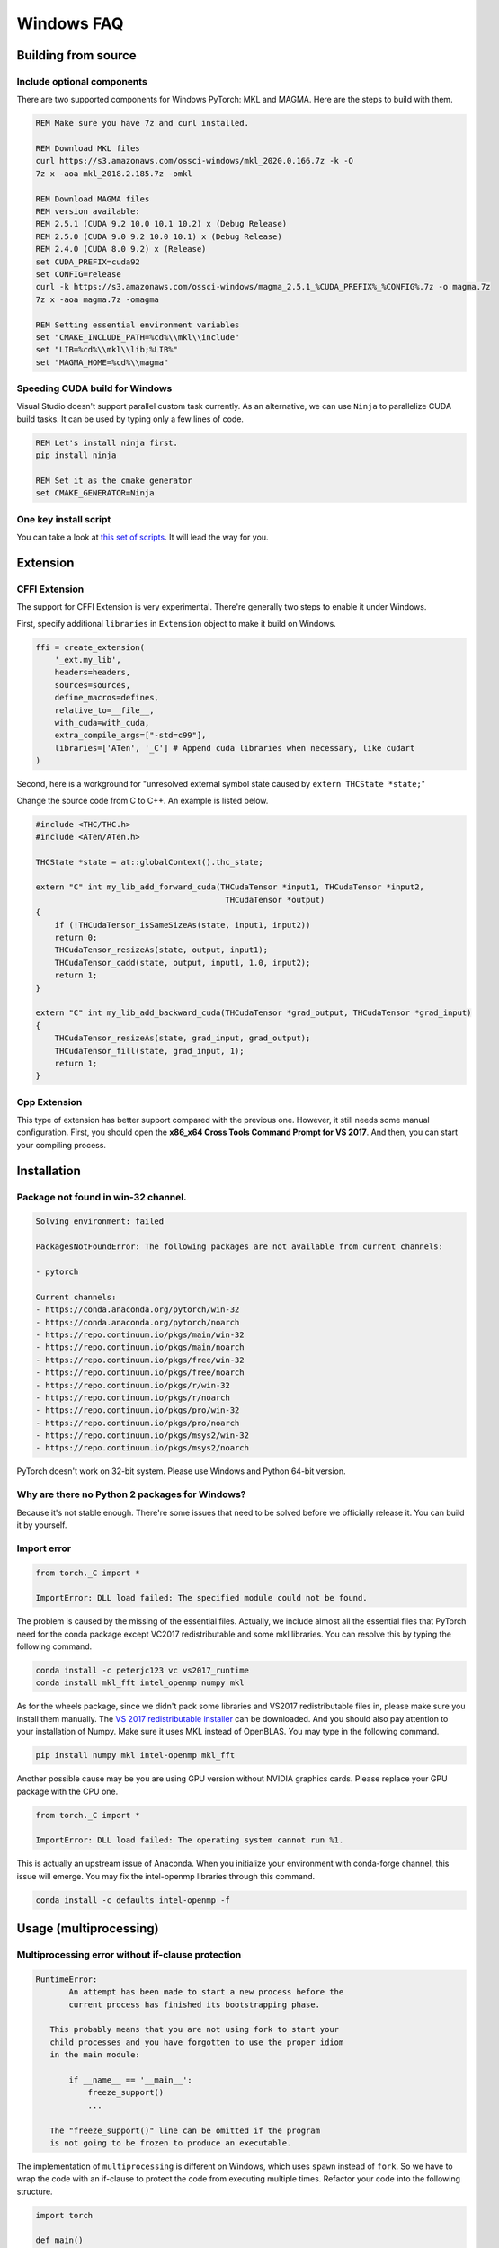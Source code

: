 Windows FAQ
==========================

Building from source
--------------------

Include optional components
^^^^^^^^^^^^^^^^^^^^^^^^^^^

There are two supported components for Windows PyTorch:
MKL and MAGMA. Here are the steps to build with them.

.. code-block:: bat

    REM Make sure you have 7z and curl installed.

    REM Download MKL files
    curl https://s3.amazonaws.com/ossci-windows/mkl_2020.0.166.7z -k -O
    7z x -aoa mkl_2018.2.185.7z -omkl

    REM Download MAGMA files
    REM version available:
    REM 2.5.1 (CUDA 9.2 10.0 10.1 10.2) x (Debug Release)
    REM 2.5.0 (CUDA 9.0 9.2 10.0 10.1) x (Debug Release)
    REM 2.4.0 (CUDA 8.0 9.2) x (Release)
    set CUDA_PREFIX=cuda92
    set CONFIG=release
    curl -k https://s3.amazonaws.com/ossci-windows/magma_2.5.1_%CUDA_PREFIX%_%CONFIG%.7z -o magma.7z
    7z x -aoa magma.7z -omagma
    
    REM Setting essential environment variables
    set "CMAKE_INCLUDE_PATH=%cd%\\mkl\\include"
    set "LIB=%cd%\\mkl\\lib;%LIB%"
    set "MAGMA_HOME=%cd%\\magma"

Speeding CUDA build for Windows
^^^^^^^^^^^^^^^^^^^^^^^^^^^^^^^

Visual Studio doesn't support parallel custom task currently.
As an alternative, we can use ``Ninja`` to parallelize CUDA
build tasks. It can be used by typing only a few lines of code.

.. code-block:: bat
    
    REM Let's install ninja first.
    pip install ninja

    REM Set it as the cmake generator
    set CMAKE_GENERATOR=Ninja


One key install script
^^^^^^^^^^^^^^^^^^^^^^

You can take a look at `this set of scripts
<https://github.com/peterjc123/pytorch-scripts>`_.
It will lead the way for you.

Extension
---------

CFFI Extension
^^^^^^^^^^^^^^

The support for CFFI Extension is very experimental. There're 
generally two steps to enable it under Windows.

First, specify additional ``libraries`` in ``Extension``
object to make it build on Windows.

.. code-block:: python

   ffi = create_extension(
       '_ext.my_lib',
       headers=headers,
       sources=sources,
       define_macros=defines,
       relative_to=__file__,
       with_cuda=with_cuda,
       extra_compile_args=["-std=c99"],
       libraries=['ATen', '_C'] # Append cuda libraries when necessary, like cudart
   )

Second, here is a workground for "unresolved external symbol 
state caused by ``extern THCState *state;``"

Change the source code from C to C++. An example is listed below.

.. code-block:: cpp

    #include <THC/THC.h>
    #include <ATen/ATen.h>

    THCState *state = at::globalContext().thc_state;

    extern "C" int my_lib_add_forward_cuda(THCudaTensor *input1, THCudaTensor *input2,
                                            THCudaTensor *output)
    {
        if (!THCudaTensor_isSameSizeAs(state, input1, input2))
        return 0;
        THCudaTensor_resizeAs(state, output, input1);
        THCudaTensor_cadd(state, output, input1, 1.0, input2);
        return 1;
    }

    extern "C" int my_lib_add_backward_cuda(THCudaTensor *grad_output, THCudaTensor *grad_input)
    {
        THCudaTensor_resizeAs(state, grad_input, grad_output);
        THCudaTensor_fill(state, grad_input, 1);
        return 1;
    }

Cpp Extension
^^^^^^^^^^^^^

This type of extension has better support compared with
the previous one. However, it still needs some manual
configuration. First, you should open the
**x86_x64 Cross Tools Command Prompt for VS 2017**.
And then, you can start your compiling process.

Installation
------------

Package not found in win-32 channel.
^^^^^^^^^^^^^^^^^^^^^^^^^^^^^^^^^^^^

.. code-block:: bat

    Solving environment: failed

    PackagesNotFoundError: The following packages are not available from current channels:

    - pytorch

    Current channels:
    - https://conda.anaconda.org/pytorch/win-32
    - https://conda.anaconda.org/pytorch/noarch
    - https://repo.continuum.io/pkgs/main/win-32
    - https://repo.continuum.io/pkgs/main/noarch
    - https://repo.continuum.io/pkgs/free/win-32
    - https://repo.continuum.io/pkgs/free/noarch
    - https://repo.continuum.io/pkgs/r/win-32
    - https://repo.continuum.io/pkgs/r/noarch
    - https://repo.continuum.io/pkgs/pro/win-32
    - https://repo.continuum.io/pkgs/pro/noarch
    - https://repo.continuum.io/pkgs/msys2/win-32
    - https://repo.continuum.io/pkgs/msys2/noarch

PyTorch doesn't work on 32-bit system. Please use Windows and
Python 64-bit version.

Why are there no Python 2 packages for Windows?
^^^^^^^^^^^^^^^^^^^^^^^^^^^^^^^^^^^^^^^^^^^^^^^

Because it's not stable enough. There're some issues that need to
be solved before we officially release it. You can build it by yourself.

Import error
^^^^^^^^^^^^

.. code-block:: python

    from torch._C import *

    ImportError: DLL load failed: The specified module could not be found.


The problem is caused by the missing of the essential files. Actually,
we include almost all the essential files that PyTorch need for the conda
package except VC2017 redistributable and some mkl libraries. 
You can resolve this by typing the following command.

.. code-block:: bat

    conda install -c peterjc123 vc vs2017_runtime
    conda install mkl_fft intel_openmp numpy mkl

As for the wheels package, since we didn't pack some libraries and VS2017 
redistributable files in, please make sure you install them manually.
The `VS 2017 redistributable installer
<https://aka.ms/vs/15/release/VC_redist.x64.exe>`_ can be downloaded.
And you should also pay attention to your installation of Numpy. Make sure it
uses MKL instead of OpenBLAS. You may type in the following command.

.. code-block:: bat

    pip install numpy mkl intel-openmp mkl_fft

Another possible cause may be you are using GPU version without NVIDIA
graphics cards. Please replace your GPU package with the CPU one.

.. code-block:: python

    from torch._C import *

    ImportError: DLL load failed: The operating system cannot run %1.


This is actually an upstream issue of Anaconda. When you initialize your
environment with conda-forge channel, this issue will emerge. You may fix
the intel-openmp libraries through this command.

.. code-block:: bat

    conda install -c defaults intel-openmp -f


Usage (multiprocessing)
-------------------------------------------------------

Multiprocessing error without if-clause protection
^^^^^^^^^^^^^^^^^^^^^^^^^^^^^^^^^^^^^^^^^^^^^^^^^^

.. code-block:: python

    RuntimeError:
           An attempt has been made to start a new process before the
           current process has finished its bootstrapping phase.

       This probably means that you are not using fork to start your
       child processes and you have forgotten to use the proper idiom
       in the main module:

           if __name__ == '__main__':
               freeze_support()
               ...

       The "freeze_support()" line can be omitted if the program
       is not going to be frozen to produce an executable.

The implementation of ``multiprocessing`` is different on Windows, which
uses ``spawn`` instead of ``fork``. So we have to wrap the code with an
if-clause to protect the code from executing multiple times. Refactor
your code into the following structure.

.. code-block:: python

    import torch

    def main()
        for i, data in enumerate(dataloader):
            # do something here

    if __name__ == '__main__':
        main()


Multiprocessing error "Broken pipe"
^^^^^^^^^^^^^^^^^^^^^^^^^^^^^^^^^^^

.. code-block:: python

    ForkingPickler(file, protocol).dump(obj)

    BrokenPipeError: [Errno 32] Broken pipe

This issue happens when the child process ends before the parent process
finishes sending data. There may be something wrong with your code. You
can debug your code by reducing the ``num_worker`` of 
:class:`~torch.utils.data.DataLoader` to zero and see if the issue persists.

Multiprocessing error "driver shut down"
^^^^^^^^^^^^^^^^^^^^^^^^^^^^^^^^^^^^^^^^

::

    Couldn’t open shared file mapping: <torch_14808_1591070686>, error code: <1455> at torch\lib\TH\THAllocator.c:154

    [windows] driver shut down

Please update your graphics driver. If this persists, this may be that your
graphics card is too old or the calculation is too heavy for your card. Please
update the TDR settings according to this `post
<https://www.pugetsystems.com/labs/hpc/Working-around-TDR-in-Windows-for-a-better-GPU-computing-experience-777/>`_.

CUDA IPC operations
^^^^^^^^^^^^^^^^^^^

.. code-block:: python

   THCudaCheck FAIL file=torch\csrc\generic\StorageSharing.cpp line=252 error=63 : OS call failed or operation not supported on this OS

They are not supported on Windows. Something like doing multiprocessing on CUDA
tensors cannot succeed, there are two alternatives for this.

1. Don't use ``multiprocessing``. Set the ``num_worker`` of 
:class:`~torch.utils.data.DataLoader` to zero.

2. Share CPU tensors instead. Make sure your custom
:class:`~torch.utils.data.DataSet` returns CPU tensors.


